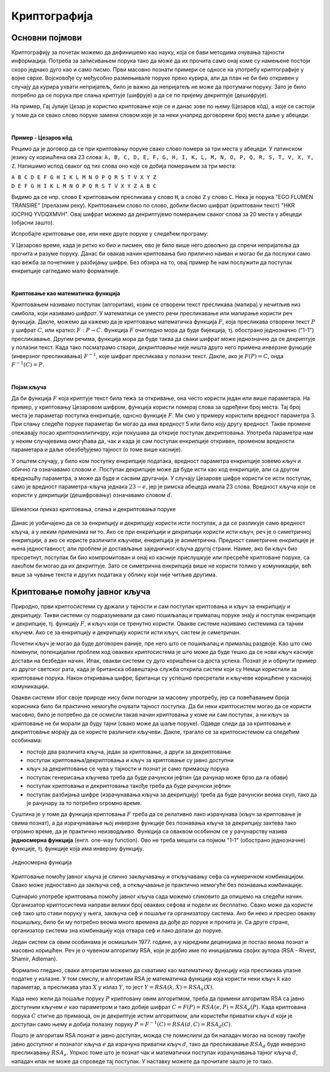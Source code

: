 Криптографија
=============

Основни појмови
---------------

Криптографију за почетак можемо да дефинишемо као науку, која се бави методима очувања тајности 
информација. Потреба за записивањем порука тако да може да их прочита само онај коме су намењене 
постоји скоро једнако дуго као и само писмо. Први масовно познати примери се односе на употребу 
криптографије у војне сврхе. Војсковође су међусобно размењивале поруке преко курира, али да план 
не би био откривен у случају да курира ухвати непријатељ, било је важно да непријатељ не може да 
протумачи поруку. Зато је било потребно да се порука пре слања криптује (шифрује) а да се по 
пријему декриптује (дешифрује). 

На пример, Гај Јулије Цезар је користио криптовање које се и данас зове по њему (Цезаров 
кôд), а које се састоји у томе да се свако слово поруке замени словом које је за неки унапред 
договорени број места даље у абецеди.
        
|

**Пример - Цезаров кôд**

Рецимо да је договор да се при криптовању поруке свако слово помера за три места у абецеди. 
У латинском језику су коришћена ова 23 слова: 
``A, B, C, D, E, F, G, H, I, K, L, M, N, O, P, Q, R, S, T, V, X, Y, Z``. Напишимо испод сваког 
од тих слова оно које се добија померањем за три места:

| ``A B C D E F G H I K L M N O P Q R S T V X Y Z``
| ``D E F G H I K L M N O P Q R S T V X Y Z A B C``

Видимо да се нпр. слово ``E`` криптовањем пресликава у слово ``H``, а слово ``Z`` у слово ``C``.
Нека је порука "EGO FLUMEN TRANSIRE" (прелазим реку). Криптовањем слово по слово, добили бисмо 
шифрат (криптовани текст) "HKR IOCPHQ YVDQXMVH". Овај шифрат можемо да декриптујемо померањем 
сваког слова за 20 места у абецеди (објасни зашто).

Испробајте криптовање ове, или неке друге поруке у следећем програму:

.. activecode:: cezarov_kod_program

    rimska_abededa = 'ABCDEFGHIKLMNOPQRSTVXYZ'
    br_slova = len(rimska_abededa)

    def kriptuj(poruka, pomeraj):
        sifrat = []
        for slovo in poruka:
            if slovo == ' ':
                sifrat.append(' ')
            else:
                poz = rimska_abededa.find(slovo)
                kriptovano_slovo = rimska_abededa[(poz+pomeraj) % br_slova]
                sifrat.append(kriptovano_slovo)
        return ''.join(sifrat)

    poruka = input('Унеси поруку великим словима: ')
    print('Шифрат је')
    print(kriptuj(poruka, 3))

.. infonote:: 

    Криптовање и кодирање
    
    Често се уместо речи криптовање и декриптовање (декрипција) користе познатије речи кодирање и 
    декодирање, мада оне данас имају нешто другачије значење. Наиме, кодирање више не подразумева 
    намеру да неки садржај учинимо читљивим само за одређене особе, него да тај садржај запишемо на 
    другачији начин, најчешће из техничких разлога. Тако на пример, да бисмо могли да чувамо текстове 
    и слике у рачунару, потребно је да те текстове и слике кодирамо помоћу бројева. На сличан начин 
    је некад коришћен Морзеов код, а данас користимо бар кодове на производима које купујемо, или QR 
    кодове, који нас најчешће воде ка одређеним веб странама. При томе су правила за кодирање и 
    декорирање у свим овим случајвема позната јавности и масовно коришћена.
    
У Цезарово време, када је ретко ко био и писмен, ово је било више него довољно да спречи непријатеља 
да прочита и разуме поруку. Данас би овакав начин криптовања био прилично наиван и могао би да послужи 
само као вежба за почетнике у разбијању шифре. Без обзира на то, овај пример ће нам послужити да 
поступак енкрипције сагледамо мало формалније.

|

**Криптовање као математичка функција** 

Криптовањем називамо поступак (алгоритам), којим се отворени текст пресликава (мапира) у нечитљив 
низ симбола, који називамо *шифрат*. У математици се уместо речи пресликавање или мапирање користи 
реч функција. Дакле, можемо да кажемо да је криптовање математичка функција :math:`F`, која 
пресликава отворени текст :math:`P` у шифрат :math:`C`, или кратко: :math:`F: P \to C`. Функција 
:math:`F` очигледно мора да буде бијекција, тј. обострано једнозначно ("1-1") пресликавање. Другим 
речима, функција мора да буде таква да сваки шифрат може једнозначно да се декриптује у полазни 
текст. Када тако посматрамо ствари, *декриптовање* није ништа друго него примена инверзне функције 
(инверзног пресликавања) :math:`F^{-1}`, које шифрат пресликава у полазни текст. Дакле, ако је 
:math:`F(P)=C`, онда :math:`F^{-1}(C)=P`.

|

**Појам кључа** 

Да би функција :math:`F` која криптује текст била тежа за откривање, она често користи један или више 
параметара. На пример, у криптовању Цезаровом шифром, функција користи померај слова за одређени број 
места. Тај број места је параметар поступка енкрипције, однсно функције :math:`F`. Ми смо у примеру 
користили вредност параметра 3. При слању следеће поруке параметар би могао да има вредност 5 или било 
коју другу вредност. Такве промене отежавају посао *криптоаналитичару*, који покушава да открије поступак 
декриптовања. Употреба параметра нам у неким случајевима омогућава да, чак и када је сам поступак 
енкрипције откривен, променом вредности параметара и даље обезбеђујемо тајност (о томе више касније).

У општем случају, у било ком поступку енкрипције података, вредност параметра енкрипције зовемо 
*кључ* и обично га означавамо словом :math:`e`. Поступак декрипције може да буде исти као код 
енкрипције, али са другом вредношћу параметра, а може да буде и сасвим другачији. У случају Цезарове 
шифре користи се исти поступак, само је вредност параметра-кључа једнака :math:`23-e`, јер је римска 
абецеда имала 23 слова. Вредност кључа који се користи у декрипцији (дешифровању) означавамо словом 
:math:`d`.

.. figure:: ../../_images/kriptografija.png
    :width: 600px
    :align: center

    Шематски приказ криптовања, слања и декриптовања поруке

Данас је уобичајено да се за енкрипцију и декрипцију користи исти поступак, а да се разликује само 
вредност кључа, а у неким применама ни то. Ако се при енкрипцији и декрипцији користи исти кључ, реч 
је о симетричној енкрипцији, а ако се користе различити кључеви, енкрипција је асиметрична. Предност 
симетричне енкрипције је њена једноставност, али проблем је достављање заједничког кључа другој страни. 
Наиме, ако би кључ био пресретнут, поступак би био компромитован и онај ко касније прислушкује или 
пресреће криптоване поруке, са лакоћом би могао да их декриптује. Зато се симетрична енкрипција више 
не користи толико у комуникацији, већ више за чување текста и других података у облику који није 
читљив другима.

Криптовање помоћу јавног кључа
------------------------------

Природно, први криптосистеми су држали у тајности и сам поступак криптовања и кључ за енкрипцију и 
декрипцију. Такви системи су подразумевали да само пошиљалац и прималац поруке знају и поступак 
енкрипције и декрипције, тј. функцију :math:`F`, и кључ који се тренутно користи. Овакве системе 
називамо системима са тајним кључем. Ако се за енкрипцију и декрипцију користи исти кључ, систем 
је симетричан.

Почетни кључ је могао да буде договорен раније, пре него што се пошиљалац и прималац раздвоје. Као 
што смо поменули, потенцијални проблем код оваквих криптосистема је што може да буде тешко да се 
нови кључ касније достави на безбедан начин. Ипак, овакви системи су дуго коришћени са доста успеха.
Познат је и обрнути пример из другог светског рата, када је британска обавештајна служба открила 
систем који су Немци користили за криптовање порука. Након откривања шифре, Британци су успешно 
пресретали и кључеве коришћене у каснијој комуникацији.

Овакви системи због своје природе нису били погодни за масовну упротребу, јер са повећавањем броја 
корисника било би практично немогуће очувати тајност поступка. Да би неки криптосистем могао да се 
користи масовно, било је потребно да се осмисли такав начин криптовања у коме ни сам поступак, а ни 
кључ за криптовање не би морали да буду тајни (свако може да шаље поруке). Одавде следи да за 
криптовање и декриптовање морају да се користе различити кључеви. Дакле, трагало се за криптосистемом 
са следећим особинама:

- постоје два различита кључа, један за криптовање, а други за декриптовање
- поступак криптовања/декриптовања и кључ за криптовање су јавно доступни
- кључ за декриптовање се чува у тајности и познат је само примаоцу порука
- поступак генерисања кључева треба да буде рачунски јефтин (да рачунар може брзо да га обави)
- поступак криптовања и декриптовања такође треба да буде рачунски јефтин
- поступак разбијања шифре (израчунавања кључа за декрипцију) треба да буде рачунски веома скуп, 
  тако да је рачунару за то потребно огромно време.

Суштина је у томе да функција криптовања :math:`F` треба да се релативно лако израчунава (кључ за 
криптовање је свима познат), а да израчунавање њој инверзне функције без познавања кључа за декрипцију 
захтева тако огромно време, да је практично неизводљиво. Функција са оваквом особином се у рачунарству 
назива **једносмерна функција** (енгл. one-way function). Ово не треба мешати са појмом "1-1" (обострано 
једнозначне) функције, тј. функције која има инверзну функцију.

.. figure:: ../../_images/jednosmerna_funkcija.png
    :width: 600px
    :align: center
    
    Једносмерна функција


Криптовање помоћу јавног кључа је слично закључавању и откључавању сефа са нумеричком комбинацијом. 
Свако може једноставно да закључа сеф, а откључавање је практично немогуће без познавања комбинације.

Сценарио употребе криптовања помоћу јавног кључа сада можемо сликовито да опишемо на следећи начин. 
Организатор криптосистема направи велики број оваквих сефова и подели их бесплатно. Свако може да 
користи сеф тако што стави поруку у њега, закључа сеф и пошаље га организатору система. Ако би неко 
и пресрео овакву пошишљку, било би му потребно веома много времена да дође до поруке и прочита је. 
Са друге стране, организатор система зна комбинацију која отвара сеф и лако долази до поруке.

.. image:: ../../_images/sef.png
    :align: center

Један систем са овим особинама је осмишљен 1977. године, а у наредним деценијама је постао веома 
познат и масовно коришћен. Реч је о чувеном алгоритму RSA, који је добио име по иницијалима својих 
аутора (RSA - Rivest, Shamir, Adleman).

Формално гледано, сваки алгоритам можемо да схватимо као математичку функцију која пресликава улазне 
податке у излазне. У том смислу, и алгоритам RSA је математичка функција која користи неки кључ :math:`k` 
као параметар, а пресликава улаз :math:`X` у излаз :math:`Y`, то јест :math:`Y = RSA(k, X) = RSA_k(X)`.

Када неко жели да пошаље поруку :math:`P` криптовану овим алгоритмом, треба да примени алгоритам RSA 
са јавно доступним кључем :math:`e` као параметром и тако добије шифрат :math:`C=F(P)=RSA(e, P)=RSA_e(P)`. 
Када криптована порука :math:`C` стигне до примаоца, он је декриптује истим алгоритмом, али користећи 
приватни кључ :math:`d` који је доступан само њему и добија полазну поруку 
:math:`P=F^{-1}(C)=RSA(d, C)=RSA_d(C)`.

Пошто је алгоритам RSA познат и јавно доступан, можда сте помислили да би нападач могао на основу 
такође јавно доступног и познатог кључа :math:`e` да израчуна приватни кључ :math:`d`, тако 
да пресликавање :math:`RSA_d` буде инверзно пресликавању :math:`RSA_e`. Упркос томе што је познат 
чак и математички поступак израчунавања тајног кључа :math:`d`, нападач ипак не може да спроведе тај 
поступак. У наставку можете да прочитате зашто је то тако.
